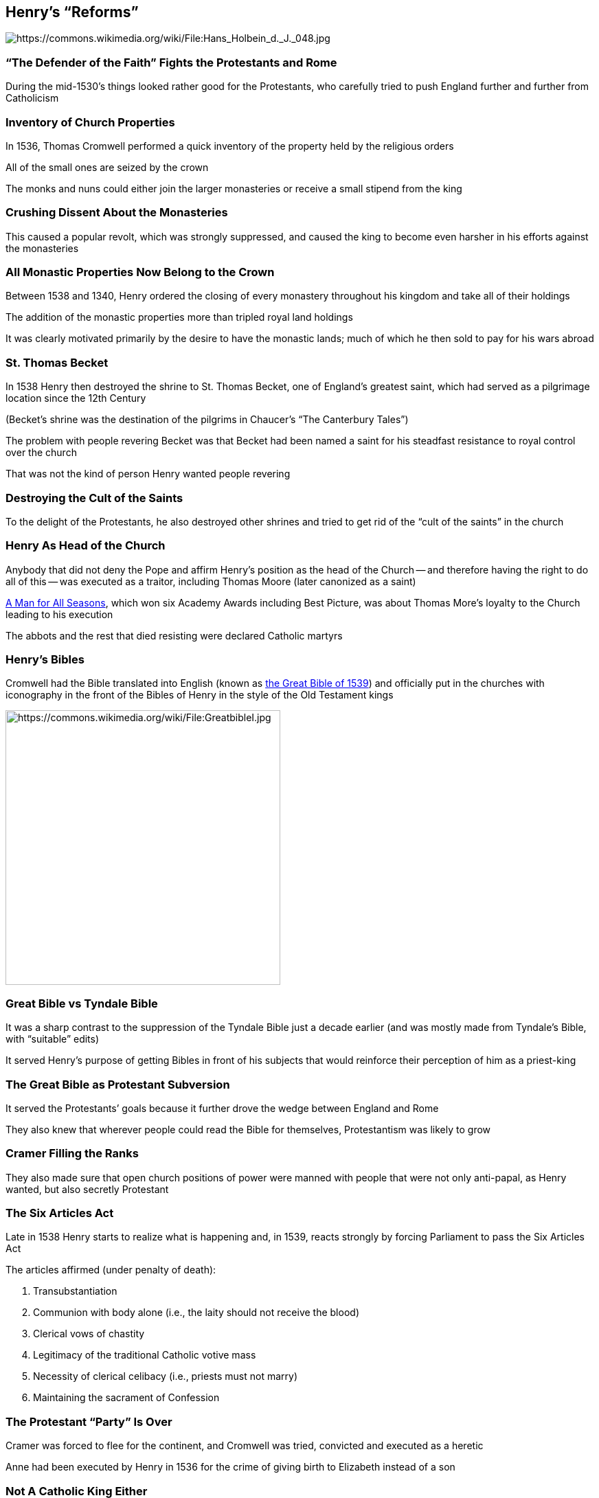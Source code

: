 == Henry's "`Reforms`"

image::432px-Hans_Holbein_d._J._048.jpg[alt="https://commons.wikimedia.org/wiki/File:Hans_Holbein_d._J._048.jpg"]

=== "`The Defender of the Faith`" Fights the Protestants and Rome

During the mid-1530's things looked rather good for the Protestants, who carefully tried to push England further and further from Catholicism

=== Inventory of Church Properties

In 1536, Thomas Cromwell performed a quick inventory of the property held by the religious orders

All of the small ones are seized by the crown

The monks and nuns could either join the larger monasteries or receive a small stipend from the king

=== Crushing Dissent About the Monasteries

This caused a popular revolt, which was strongly suppressed, and caused the king to become even harsher in his efforts against the monasteries

=== All Monastic Properties Now Belong to the Crown

Between 1538 and 1340, Henry ordered the closing of every monastery throughout his kingdom and take all of their holdings

The addition of the monastic properties more than tripled royal land holdings

[.small]
--
It was clearly motivated primarily by the desire to have the monastic lands; much of which he then sold to pay for his wars abroad
--

=== St. Thomas Becket

In 1538 Henry then destroyed the shrine to St. Thomas Becket, one of England's greatest saint, which had served as a pilgrimage location since the 12th Century

[.small]
--
(Becket's shrine was the destination of the pilgrims in Chaucer's "`The Canterbury Tales`")
--

The problem with people revering Becket was that Becket had been named a saint for his steadfast resistance to royal control over the church

That was not the kind of person Henry wanted people revering

=== Destroying the Cult of the Saints

To the delight of the Protestants, he also destroyed other shrines and tried to get rid of the "`cult of the saints`" in the church

=== Henry As Head of the Church

Anybody that did not deny the Pope and affirm Henry's position as the head of the Church -- and therefore having the right to do all of this -- was executed as a traitor, including Thomas Moore (later canonized as a saint)

[.small]
--
http://www.imdb.com/title/tt0060665/[A Man for All Seasons], which won six Academy Awards including Best Picture, was about Thomas More's loyalty to the Church leading to his execution
--

The abbots and the rest that died resisting were declared Catholic martyrs

=== Henry's Bibles

Cromwell had the Bible translated into English (known as https://en.wikipedia.org/wiki/Great_Bible[the Great Bible of 1539]) and officially put in the churches with iconography in the front of the Bibles of Henry in the style of the Old Testament kings

image::GreatBibleI.jpg[height="400px",alt="https://commons.wikimedia.org/wiki/File:GreatbibleI.jpg"]

=== Great Bible vs Tyndale Bible

It was a sharp contrast to the suppression of the Tyndale Bible just a decade earlier (and was mostly made from Tyndale's Bible, with "`suitable`" edits)

It served Henry's purpose of getting Bibles in front of his subjects that would reinforce their perception of him as a priest-king

=== The Great Bible as Protestant Subversion

It served the Protestants`' goals because it further drove the wedge between England and Rome

They also knew that wherever people could read the Bible for themselves, Protestantism was likely to grow

=== Cramer Filling the Ranks

They also made sure that open church positions of power were manned with people that were not only anti-papal, as Henry wanted, but also secretly Protestant

=== The Six Articles Act

Late in 1538 Henry starts to realize what is happening and, in 1539, reacts strongly by forcing Parliament to pass the Six Articles Act

The articles affirmed (under penalty of death):

.  Transubstantiation
.  Communion with body alone (i.e., the laity should not receive the blood)
.  Clerical vows of chastity
.  Legitimacy of the traditional Catholic votive mass
.  Necessity of clerical celibacy (i.e., priests must not marry)
.  Maintaining the sacrament of Confession

=== The Protestant "`Party`" Is Over

Cramer was forced to flee for the continent, and Cromwell was tried, convicted and executed as a heretic

Anne had been executed by Henry in 1536 for the crime of giving birth to Elizabeth instead of a son

=== Not A Catholic King Either

As if to really illustrate what the king was doing, on June 30th, 1540, in London he executed three Catholics for treason and three Protestants for heresy

He was neither a Protestant fighting the Catholics, or a Catholic fighting the Protestants

He is Henry VIII, King of England and Head of the Church in England
